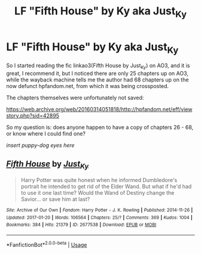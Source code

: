 #+TITLE: LF "Fifth House" by Ky aka Just_Ky

* LF "Fifth House" by Ky aka Just_Ky
:PROPERTIES:
:Author: pointysparkles
:Score: 8
:DateUnix: 1528093377.0
:DateShort: 2018-Jun-04
:FlairText: Fic Search
:END:
So I started reading the fic linkao3(Fifth House by Just_Ky) on AO3, and it is great, I recommend it, but I noticed there are only 25 chapters up on AO3, while the wayback machine tells me the author had 68 chapters up on the now defunct hpfandom.net, from which it was being crossposted.

The chapters themselves were unfortunately not saved:

[[https://web.archive.org/web/20160314051818/http://hpfandom.net/eff/viewstory.php?sid=42895]]

So my question is: does anyone happen to have a copy of chapters 26 - 68, or know where I could find one?

/insert puppy-dog eyes here/


** [[https://archiveofourown.org/works/2677538][*/Fifth House/*]] by [[https://www.archiveofourown.org/users/Just_Ky/pseuds/Just_Ky][/Just_Ky/]]

#+begin_quote
  Harry Potter was quite honest when he informed Dumbledore's portrait he intended to get rid of the Elder Wand. But what if he'd had to use it one last time? Would the Wand of Destiny change the Savior... or save him at last?
#+end_quote

^{/Site/:} ^{Archive} ^{of} ^{Our} ^{Own} ^{*|*} ^{/Fandom/:} ^{Harry} ^{Potter} ^{-} ^{J.} ^{K.} ^{Rowling} ^{*|*} ^{/Published/:} ^{2014-11-26} ^{*|*} ^{/Updated/:} ^{2017-01-20} ^{*|*} ^{/Words/:} ^{106564} ^{*|*} ^{/Chapters/:} ^{25/?} ^{*|*} ^{/Comments/:} ^{369} ^{*|*} ^{/Kudos/:} ^{1004} ^{*|*} ^{/Bookmarks/:} ^{384} ^{*|*} ^{/Hits/:} ^{21379} ^{*|*} ^{/ID/:} ^{2677538} ^{*|*} ^{/Download/:} ^{[[https://archiveofourown.org/downloads/Ju/Just_Ky/2677538/Fifth%20House.epub?updated_at=1484935760][EPUB]]} ^{or} ^{[[https://archiveofourown.org/downloads/Ju/Just_Ky/2677538/Fifth%20House.mobi?updated_at=1484935760][MOBI]]}

--------------

*FanfictionBot*^{2.0.0-beta} | [[https://github.com/tusing/reddit-ffn-bot/wiki/Usage][Usage]]
:PROPERTIES:
:Author: FanfictionBot
:Score: 2
:DateUnix: 1528093382.0
:DateShort: 2018-Jun-04
:END:
